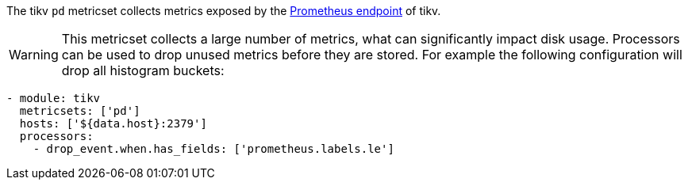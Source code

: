 The tikv `pd` metricset collects metrics exposed by the
https://tikv.org/docs/3.0/tasks/monitor/tikv-cluster/[Prometheus endpoint]
of tikv.

WARNING: This metricset collects a large number of metrics, what can
significantly impact disk usage. Processors can be used to drop unused metrics
before they are stored. For example the following configuration will drop all
histogram buckets:
[source,yaml]
------------------------------------------------------------------------------
- module: tikv
  metricsets: ['pd']
  hosts: ['${data.host}:2379']
  processors:
    - drop_event.when.has_fields: ['prometheus.labels.le']
------------------------------------------------------------------------------
